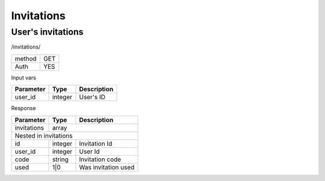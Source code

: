 Invitations
===========

User's invitations
------------------

/invitations/

+------------+------------+
| method     | GET        |
+------------+------------+
| Auth       | YES        |
+------------+------------+

Input vars

+-------------------+------------+---------------------------+
| Parameter         | Type       | Description               |
+===================+============+===========================+
| user_id           | integer    | User's ID                 |
+-------------------+------------+---------------------------+


Response

+-------------------+------------+---------------------------+
| Parameter         | Type       | Description               |
+===================+============+===========================+
| invitations       | array                                  |
+-------------------+------------+---------------------------+
| Nested in invitations                                      |
+-------------------+------------+---------------------------+
| id                | integer    | Invitation Id             |
+-------------------+------------+---------------------------+
| user_id           | integer    | User Id                   |
+-------------------+------------+---------------------------+
| code              | string     | Invitation code           |
+-------------------+------------+---------------------------+
| used              | 1|0        | Was invitation used       |
+-------------------+------------+---------------------------+
